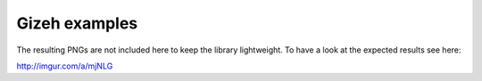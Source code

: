 Gizeh examples
----------------

The resulting PNGs are not included here to keep the library lightweight.
To have a look at the expected results see here:

http://imgur.com/a/mjNLG
